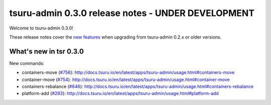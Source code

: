 ===================================================
tsuru-admin 0.3.0 release notes - UNDER DEVELOPMENT
===================================================

Welcome to tsuru-admin 0.3.0!

These release notes cover the `new features`_ when upgrading from tsuru-admin 0.2.x or older
versions.

.. _`new features`: `What's new in tsr 0.3.0`_

What's new in tsr 0.3.0
=======================

New commands:

* containers-move (`#756 <https://github.com/tsuru/tsuru/issues/756>`_): http://docs.tsuru.io/en/latest/apps/tsuru-admin/usage.html#containers-move 
* container-move (`#754 <https://github.com/tsuru/tsuru/issues/754>`_): http://docs.tsuru.io/en/latest/apps/tsuru-admin/usage.html#container-move
* containers-rebalance (`#646 <https://github.com/tsuru/tsuru/issues/646>`_): http://docs.tsuru.io/en/latest/apps/tsuru-admin/usage.html#containers-rebalance
* platform-add (`#283 <https://github.com/tsuru/tsuru/issues/283>`_): http://docs.tsuru.io/en/latest/apps/tsuru-admin/usage.html#platform-add
